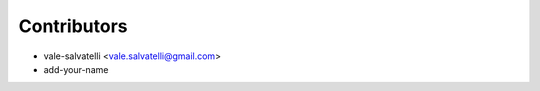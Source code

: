 ============
Contributors
============

* vale-salvatelli <vale.salvatelli@gmail.com>
* add-your-name
